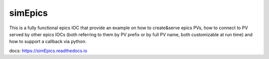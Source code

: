 ========
simEpics
========

This is a fully functional epics IOC that provide an example on how to create&serve epics PVs, how to connect to PV served by other epics IOCs (both referring to them by PV prefix or by full PV name, both customizable at run time) and how to support a callback via python.

docs: https://simEpics.readthedocs.io

